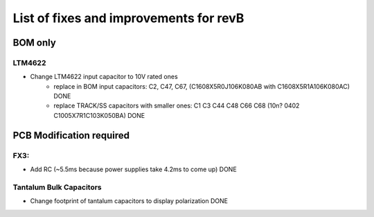 List of fixes and improvements for revB
======================================
BOM only
--------
LTM4622
*******
- Change LTM4622 input capacitor to 10V rated ones
   - replace in BOM input capacitors: C2, C47, C67, (C1608X5R0J106K080AB with C1608X5R1A106K080AC) DONE
   - replace TRACK/SS capacitors with smaller ones: C1 C3 C44 C48 C66 C68 (10n? 0402 C1005X7R1C103K050BA) DONE

PCB Modification required
-------------------------
FX3:
****
- Add RC (~5.5ms because power supplies take 4.2ms to come up) DONE
Tantalum Bulk Capacitors
***********************
- Change footprint of tantalum capacitors to display polarization DONE

